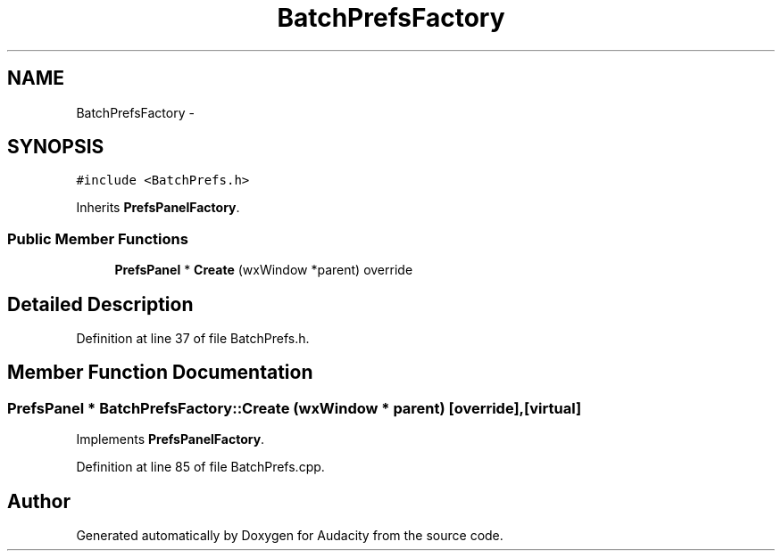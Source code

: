.TH "BatchPrefsFactory" 3 "Thu Apr 28 2016" "Audacity" \" -*- nroff -*-
.ad l
.nh
.SH NAME
BatchPrefsFactory \- 
.SH SYNOPSIS
.br
.PP
.PP
\fC#include <BatchPrefs\&.h>\fP
.PP
Inherits \fBPrefsPanelFactory\fP\&.
.SS "Public Member Functions"

.in +1c
.ti -1c
.RI "\fBPrefsPanel\fP * \fBCreate\fP (wxWindow *parent) override"
.br
.in -1c
.SH "Detailed Description"
.PP 
Definition at line 37 of file BatchPrefs\&.h\&.
.SH "Member Function Documentation"
.PP 
.SS "\fBPrefsPanel\fP * BatchPrefsFactory::Create (wxWindow * parent)\fC [override]\fP, \fC [virtual]\fP"

.PP
Implements \fBPrefsPanelFactory\fP\&.
.PP
Definition at line 85 of file BatchPrefs\&.cpp\&.

.SH "Author"
.PP 
Generated automatically by Doxygen for Audacity from the source code\&.
